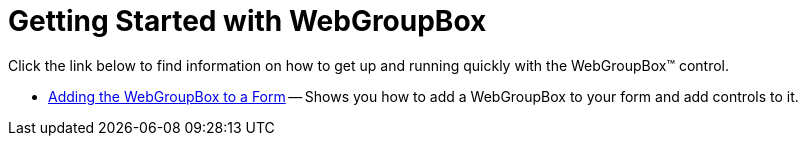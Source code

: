 ﻿////

|metadata|
{
    "name": "webgroupbox-getting-started-with-webgroupbox",
    "controlName": ["WebGroupBox"],
    "tags": ["Getting Started","Layouts"],
    "guid": "{B871CC79-DAD1-41A9-A7AC-16E943587C8F}",  
    "buildFlags": [],
    "createdOn": "0001-01-01T00:00:00Z"
}
|metadata|
////

= Getting Started with WebGroupBox

Click the link below to find information on how to get up and running quickly with the WebGroupBox™ control.

* link:webgroupbox-adding-the-webgroupbox-to-a-form.html[Adding the WebGroupBox to a Form] -- Shows you how to add a WebGroupBox to your form and add controls to it.